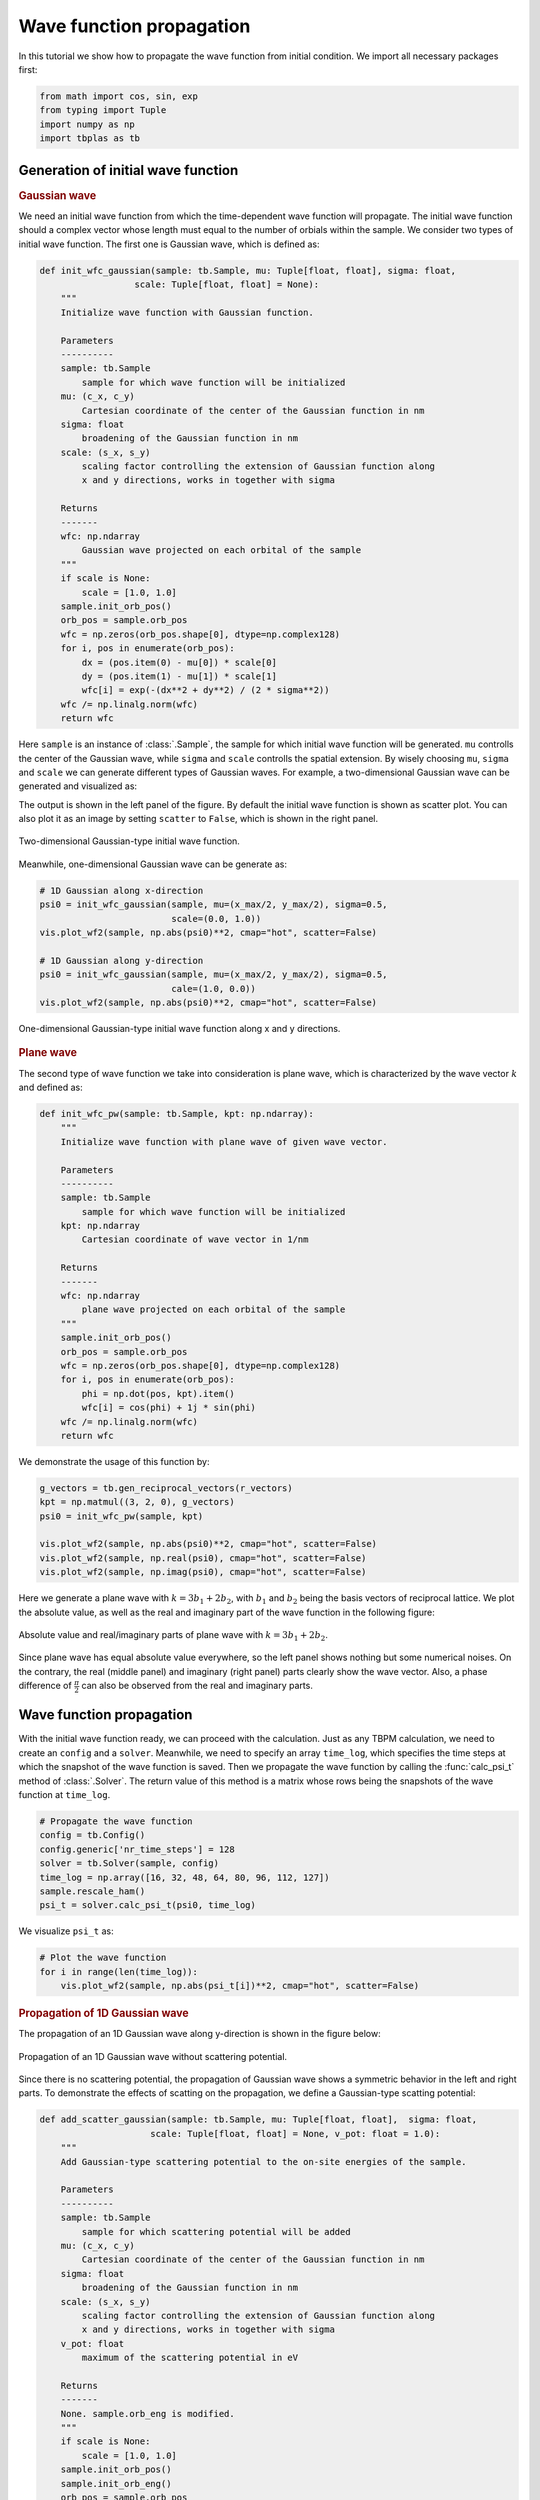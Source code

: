 Wave function propagation
=========================

In this tutorial we show how to propagate the wave function from initial condition. We import all
necessary packages first:

.. code-block:: python

    from math import cos, sin, exp
    from typing import Tuple
    import numpy as np
    import tbplas as tb


Generation of initial wave function
-----------------------------------

.. rubric:: Gaussian wave

We need an initial wave function from which the time-dependent wave function will propagate. The
initial wave function should a complex vector whose length must equal to the number of orbials
within the sample. We consider two types of initial wave function. The first one is Gaussian wave,
which is defined as:

.. code-block:: python

    def init_wfc_gaussian(sample: tb.Sample, mu: Tuple[float, float], sigma: float,
                      scale: Tuple[float, float] = None):
        """
        Initialize wave function with Gaussian function.

        Parameters
        ----------
        sample: tb.Sample
            sample for which wave function will be initialized
        mu: (c_x, c_y)
            Cartesian coordinate of the center of the Gaussian function in nm
        sigma: float
            broadening of the Gaussian function in nm
        scale: (s_x, s_y)
            scaling factor controlling the extension of Gaussian function along
            x and y directions, works in together with sigma

        Returns
        -------
        wfc: np.ndarray
            Gaussian wave projected on each orbital of the sample
        """
        if scale is None:
            scale = [1.0, 1.0]
        sample.init_orb_pos()
        orb_pos = sample.orb_pos
        wfc = np.zeros(orb_pos.shape[0], dtype=np.complex128)
        for i, pos in enumerate(orb_pos):
            dx = (pos.item(0) - mu[0]) * scale[0]
            dy = (pos.item(1) - mu[1]) * scale[1]
            wfc[i] = exp(-(dx**2 + dy**2) / (2 * sigma**2))
        wfc /= np.linalg.norm(wfc)
        return wfc

Here ``sample`` is an instance of :class:`.Sample`, the sample for which initial wave function will be
generated. ``mu`` controlls the center of the Gaussian wave, while ``sigma`` and ``scale`` controlls
the spatial extension. By wisely choosing ``mu``, ``sigma`` and ``scale`` we can generate different
types of Gaussian waves. For example, a two-dimensional Gaussian wave can be generated and visualized
as:

.. code-block:: python
    # Build the sample
    prim_cell = tb.make_graphene_rect()
    sample = tb.Sample(tb.SuperCell(prim_cell, dim=(50, 20, 1),
                                    pbc=(True, True, False)))

    # Common quantities
    r_vectors = sample.sc_list[0].sc_lat_vec
    x_max, y_max = np.max(r_vectors[:, 0]), np.max(r_vectors[:, 1])

    # Initialize the wave function
    psi0 = init_wfc_gaussian(sample, mu=(x_max/2, y_max/2), sigma=0.5,
                             scale=(1.0, 0.0))

    # Visualize the initial wave function
    vis = tb.Visualizer()
    vis.plot_wf2(sample, np.abs(psi0)**2, cmap="hot", scatter=True)

The output is shown in the left panel of the figure. By default the initial wave function is shown
as scatter plot. You can also plot it as an image by setting ``scatter`` to ``False``, which is shown
in the right panel.

.. figure:: images/wfc_prop/gau_2d.png
    :align: center

    Two-dimensional Gaussian-type initial wave function.

Meanwhile, one-dimensional Gaussian wave can be generate as:

.. code-block:: python

    # 1D Gaussian along x-direction
    psi0 = init_wfc_gaussian(sample, mu=(x_max/2, y_max/2), sigma=0.5,
                             scale=(0.0, 1.0))
    vis.plot_wf2(sample, np.abs(psi0)**2, cmap="hot", scatter=False)

    # 1D Gaussian along y-direction
    psi0 = init_wfc_gaussian(sample, mu=(x_max/2, y_max/2), sigma=0.5,
                             cale=(1.0, 0.0))
    vis.plot_wf2(sample, np.abs(psi0)**2, cmap="hot", scatter=False)

.. figure:: images/wfc_prop/gau_1d.png
    :align: center

    One-dimensional Gaussian-type initial wave function along x and y directions.

.. rubric:: Plane wave

The second type of wave function we take into consideration is plane wave, which is characterized
by the wave vector :math:`k` and defined as:

.. code-block:: python

    def init_wfc_pw(sample: tb.Sample, kpt: np.ndarray):
        """
        Initialize wave function with plane wave of given wave vector.

        Parameters
        ----------
        sample: tb.Sample
            sample for which wave function will be initialized
        kpt: np.ndarray
            Cartesian coordinate of wave vector in 1/nm

        Returns
        -------
        wfc: np.ndarray
            plane wave projected on each orbital of the sample
        """
        sample.init_orb_pos()
        orb_pos = sample.orb_pos
        wfc = np.zeros(orb_pos.shape[0], dtype=np.complex128)
        for i, pos in enumerate(orb_pos):
            phi = np.dot(pos, kpt).item()
            wfc[i] = cos(phi) + 1j * sin(phi)
        wfc /= np.linalg.norm(wfc)
        return wfc

We demonstrate the usage of this function by:

.. code-block:: python

    g_vectors = tb.gen_reciprocal_vectors(r_vectors)
    kpt = np.matmul((3, 2, 0), g_vectors)
    psi0 = init_wfc_pw(sample, kpt)

    vis.plot_wf2(sample, np.abs(psi0)**2, cmap="hot", scatter=False)
    vis.plot_wf2(sample, np.real(psi0), cmap="hot", scatter=False)
    vis.plot_wf2(sample, np.imag(psi0), cmap="hot", scatter=False)

Here we generate a plane wave with :math:`k=3b_1+2b_2`, with :math:`b_1` and :math:`b_2` being the basis
vectors of reciprocal lattice. We plot the absolute value, as well as the real and imaginary part of the
wave function in the following figure:

.. figure:: images/wfc_prop/pw.png
    :align: center

    Absolute value and real/imaginary parts of plane wave with :math:`k=3b_1+2b_2`.

Since plane wave has equal absolute value everywhere, so the left panel shows nothing but some numerical
noises. On the contrary, the real (middle panel) and imaginary (right panel) parts clearly show the wave
vector. Also, a phase difference of :math:`\frac{\pi}{2}` can also be observed from the real and imaginary
parts.

Wave function propagation
-------------------------

With the initial wave function ready, we can proceed with the calculation. Just as any TBPM calculation, we
need to create an ``config`` and a ``solver``. Meanwhile, we need to specify an array ``time_log``, which
specifies the time steps at which the snapshot of the wave function is saved. Then we propagate the wave function
by calling the :func:`calc_psi_t` method of :class:`.Solver`. The return value of this method is a matrix whose
rows being the snapshots of the wave function at ``time_log``.

.. code-block:: python

    # Propagate the wave function
    config = tb.Config()
    config.generic['nr_time_steps'] = 128
    solver = tb.Solver(sample, config)
    time_log = np.array([16, 32, 48, 64, 80, 96, 112, 127])
    sample.rescale_ham()
    psi_t = solver.calc_psi_t(psi0, time_log)

We visualize ``psi_t`` as:

.. code-block:: python

    # Plot the wave function
    for i in range(len(time_log)):
        vis.plot_wf2(sample, np.abs(psi_t[i])**2, cmap="hot", scatter=False)

.. rubric:: Propagation of 1D Gaussian wave

The propagation of an 1D Gaussian wave along y-direction is shown in the figure below:

.. figure:: images/wfc_prop/gau_0.png
    :align: center

    Propagation of an 1D Gaussian wave without scattering potential.

Since there is no scattering potential, the propagation of Gaussian wave shows a symmetric behavior
in the left and right parts. To demonstrate the effects of scatting on the propagation, we define a
Gaussian-type scatting potential:

.. code-block:: python

    def add_scatter_gaussian(sample: tb.Sample, mu: Tuple[float, float],  sigma: float,
                         scale: Tuple[float, float] = None, v_pot: float = 1.0):
        """
        Add Gaussian-type scattering potential to the on-site energies of the sample.

        Parameters
        ----------
        sample: tb.Sample
            sample for which scattering potential will be added
        mu: (c_x, c_y)
            Cartesian coordinate of the center of the Gaussian function in nm
        sigma: float
            broadening of the Gaussian function in nm
        scale: (s_x, s_y)
            scaling factor controlling the extension of Gaussian function along
            x and y directions, works in together with sigma
        v_pot: float
            maximum of the scattering potential in eV

        Returns
        -------
        None. sample.orb_eng is modified.
        """
        if scale is None:
            scale = [1.0, 1.0]
        sample.init_orb_pos()
        sample.init_orb_eng()
        orb_pos = sample.orb_pos
        orb_eng = sample.orb_eng
        for i, pos in enumerate(orb_pos):
            dx = (pos.item(0) - mu[0]) * scale[0]
            dy = (pos.item(1) - mu[1]) * scale[1]
            orb_eng[i] += v_pot * exp(-(dx**2 + dy**2) / (2 * sigma**2))

Most of the arguments of this function are similar to that of ``init_wfc_gaussian``. We introduce one
more argument ``v_pot`` to control the scattering potential. If ``v_pot`` is positive, then it is a
repulsive scattering center, which will drive the electron away. On the contrary, if ``v_pot`` is
negative, then it becomes an attractive scattering center, and electrons will accumulate around it.
We try with the repulsive scattering center first:

.. code-block:: python

    # Add scatting center
    add_scatter_gaussian(sample, mu=(x_max/4, y_max/2), sigma=0.5, v_pot=1.0)

    # Propagate the wave function
    config = tb.Config()
    config.generic['nr_time_steps'] = 128
    solver = tb.Solver(sample, config)
    time_log = np.array([16, 32, 48, 64, 80, 96, 112, 127])
    sample.rescale_ham()
    psi_t = solver.calc_psi_t(psi0, time_log)

    # Plot the wave function
    for i in range(len(time_log)):
        vis.plot_wf2(sample, np.abs(psi_t[i])**2, cmap="hot", scatter=False)

The argument ``mu=(x_max/4, y_max/2)`` specifies that the scattering center locates at the center of the
left part of the sample. The output is shown as below:

.. figure:: images/wfc_prop/gau_pos.png
    :align: center

    Propagation of an 1D Gaussian wave with repulsive scattering potential.

Obviously, the repulsive scattering center significantly reduces the probability of finding the electron in
the left part of the sample. Similarily, an attractive scattering center can be added to the sample by:

.. code-block:: python

    # Add scatting center
    add_scatter_gaussian(sample, mu=(x_max/4, y_max/2), sigma=0.5, v_pot=-1.0)

And the output is shown as below:

.. figure:: images/wfc_prop/gau_neg.png
    :align: center

    Propagation of an 1D Gaussian wave with attractive scattering potential.

In this case, accumulation of electron in the left part of the sample can be clearly observed.

.. rubric:: Propagation of plane wave

The propagation of plane wave in presence of repulsive and attractive scattering centers are shown as below:

.. figure:: images/wfc_prop/pw_pos.png
    :align: center

    Propagation of plane wave with repulsive scattering potential.

.. figure:: images/wfc_prop/pw_neg.png
    :align: center

    Propagation of plane wave with attractive scattering potential.

Similar conclusions can be drawn as in the 1D Gaussian wave case.
